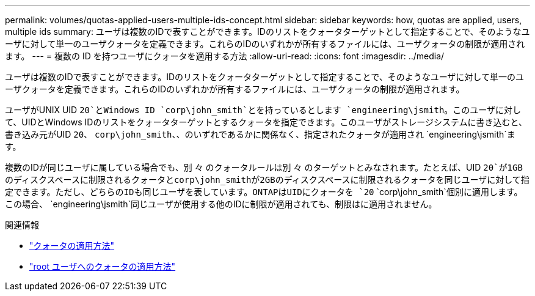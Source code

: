 ---
permalink: volumes/quotas-applied-users-multiple-ids-concept.html 
sidebar: sidebar 
keywords: how, quotas are applied, users, multiple ids 
summary: ユーザは複数のIDで表すことができます。IDのリストをクォータターゲットとして指定することで、そのようなユーザに対して単一のユーザクォータを定義できます。これらのIDのいずれかが所有するファイルには、ユーザクォータの制限が適用されます。 
---
= 複数の ID を持つユーザにクォータを適用する方法
:allow-uri-read: 
:icons: font
:imagesdir: ../media/


[role="lead"]
ユーザは複数のIDで表すことができます。IDのリストをクォータターゲットとして指定することで、そのようなユーザに対して単一のユーザクォータを定義できます。これらのIDのいずれかが所有するファイルには、ユーザクォータの制限が適用されます。

ユーザがUNIX UID `20`とWindows ID `corp\john_smith`とを持っているとします `engineering\jsmith`。このユーザに対して、UIDとWindows IDのリストをクォータターゲットとするクォータを指定できます。このユーザがストレージシステムに書き込むと、書き込み元がUID `20`、 `corp\john_smith`、、のいずれであるかに関係なく、指定されたクォータが適用され `engineering\jsmith`ます。

複数のIDが同じユーザに属している場合でも、別 々 のクォータルールは別 々 のターゲットとみなされます。たとえば、UID `20`が1GBのディスクスペースに制限されるクォータとcorp\john_smithが2GBのディスクスペースに制限されるクォータを同じユーザに対して指定できます。ただし、どちらのIDも同じユーザを表しています。ONTAPはUIDにクォータを `20` `corp\john_smith`個別に適用します。この場合、 `engineering\jsmith`同じユーザが使用する他のIDに制限が適用されても、制限はに適用されません。

.関連情報
* link:../volumes/quotas-applied-concept.html["クォータの適用方法"]
* link:../volumes/quotas-applied-root-user-concept.html["root ユーザへのクォータの適用方法"]

